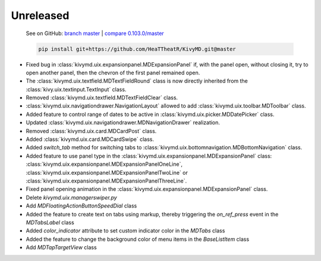 Unreleased
----------

    See on GitHub: `branch master <https://github.com/HeaTTheatR/KivyMD/tree/master>`_ | `compare 0.103.0/master <https://github.com/HeaTTheatR/KivyMD/compare/0.103.0...master>`_

    .. code-block:: bash

       pip install git+https://github.com/HeaTTheatR/KivyMD.git@master

* Fixed bug in :class:`kivymd.uix.expansionpanel.MDExpansionPanel` if, with the panel open, without closing it, try to open another panel, then the chevron of the first panel remained open.
* The :class:`kivymd.uix.textfield.MDTextFieldRound` class is now directly inherited from the :class:`kivy.uix.textinput.TextInput` class.
* Removed :class:`kivymd.uix.textfield.MDTextFieldClear` class.
* :class:`kivymd.uix.navigationdrawer.NavigationLayout` allowed to add :class:`kivymd.uix.toolbar.MDToolbar` class.
* Added feature to control range of dates to be active in :class:`kivymd.uix.picker.MDDatePicker` class.
* Updated :class:`kivymd.uix.navigationdrawer.MDNavigationDrawer` realization.
* Removed :class:`kivymd.uix.card.MDCardPost` class.
* Added :class:`kivymd.uix.card.MDCardSwipe` class.
* Added `switch_tab` method for switching tabs to :class:`kivymd.uix.bottomnavigation.MDBottomNavigation` class.
* Added feature to use panel type in the :class:`kivymd.uix.expansionpanel.MDExpansionPanel` class: :class:`kivymd.uix.expansionpanel.MDExpansionPanelOneLine`, :class:`kivymd.uix.expansionpanel.MDExpansionPanelTwoLine` or :class:`kivymd.uix.expansionpanel.MDExpansionPanelThreeLine`.
* Fixed panel opening animation in the :class:`kivymd.uix.expansionpanel.MDExpansionPanel` class.
* Delete `kivymd.uix.managerswiper.py`
* Add `MDFloatingActionButtonSpeedDial` class
* Added the feature to create text on tabs using markup, thereby triggering the `on_ref_press` event in the `MDTabsLabel` class
* Added `color_indicator` attribute to set custom indicator color in the `MDTabs` class
* Added the feature to change the background color of menu items in the `BaseListItem` class
* Add `MDTapTargetView` class